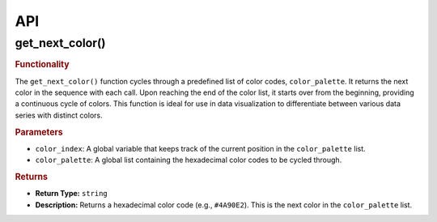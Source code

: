 API
===

.. autosummary::
   :toctree: generated

   lumache


.. _get_next_color:

get_next_color()
----------------

.. rubric:: Functionality

The ``get_next_color()`` function cycles through a predefined list of color codes, ``color_palette``.
It returns the next color in the sequence with each call.
Upon reaching the end of the color list, it starts over from the beginning, providing a continuous cycle of colors.
This function is ideal for use in data visualization to differentiate between various data series with distinct colors.

.. rubric:: Parameters

- ``color_index``: A global variable that keeps track of the current position in the ``color_palette`` list.
- ``color_palette``: A global list containing the hexadecimal color codes to be cycled through.

.. rubric:: Returns

- **Return Type:** ``string``
- **Description:** Returns a hexadecimal color code (e.g., ``#4A90E2``). This is the next color in the ``color_palette`` list.

